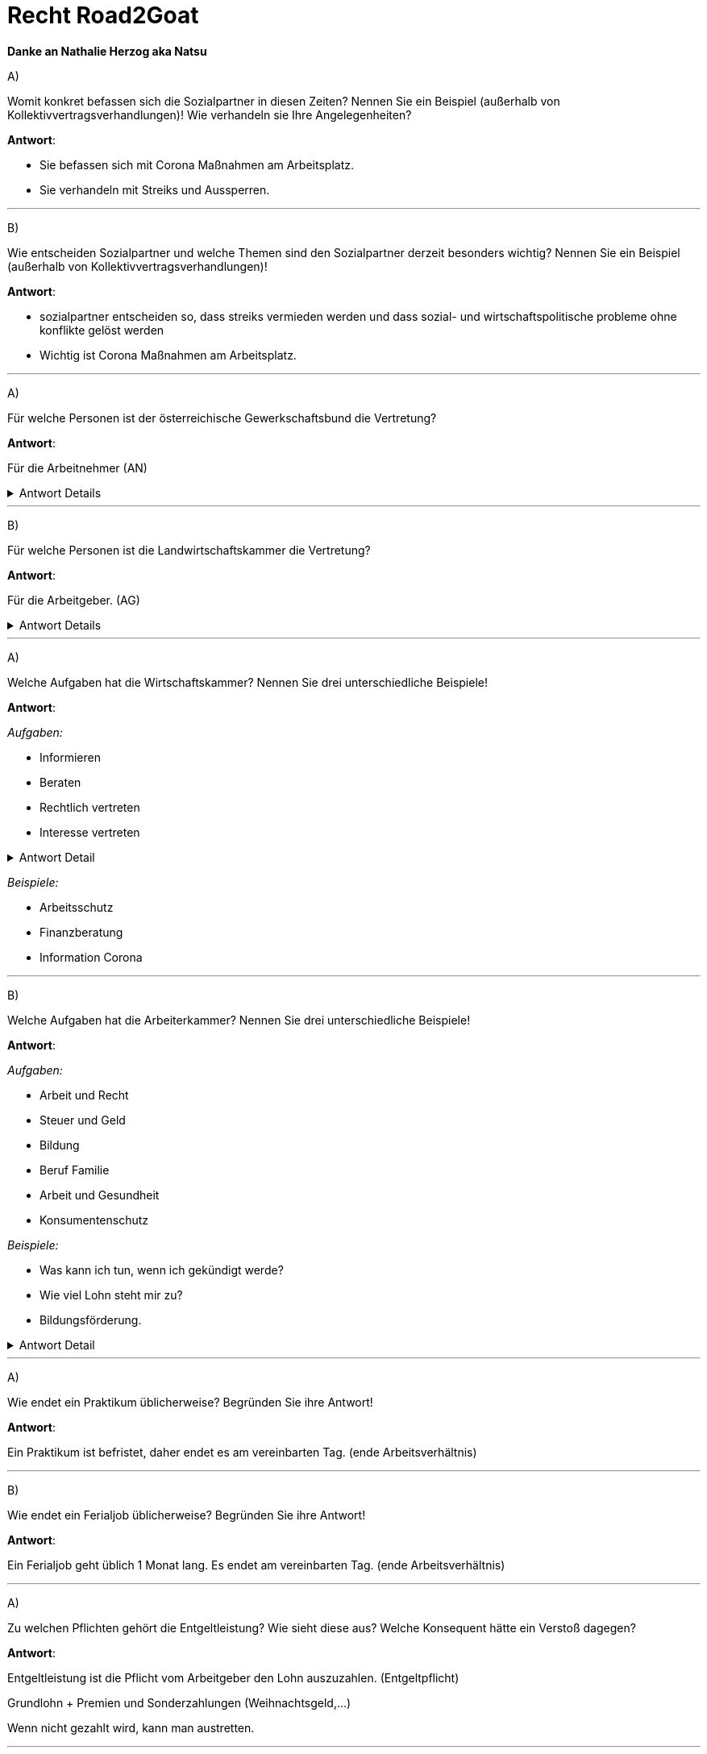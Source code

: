 = Recht Road2Goat

*Danke an Nathalie Herzog aka Natsu*

A) +

Womit konkret befassen sich die Sozialpartner in diesen Zeiten? Nennen Sie ein Beispiel (außerhalb von Kollektivvertragsverhandlungen)! Wie verhandeln sie Ihre Angelegenheiten?

*Antwort*:

* Sie befassen sich mit Corona Maßnahmen am Arbeitsplatz.

* Sie verhandeln mit Streiks und Aussperren.


---

B) +

Wie entscheiden Sozialpartner und welche Themen sind den Sozialpartner derzeit besonders wichtig? Nennen Sie ein Beispiel (außerhalb von Kollektivvertragsverhandlungen)!

*Antwort*:

* sozialpartner entscheiden so, dass streiks vermieden werden und dass sozial- und wirtschaftspolitische probleme ohne konflikte gelöst werden

* Wichtig ist Corona Maßnahmen am Arbeitsplatz.



---

A) +

Für welche Personen ist der österreichische Gewerkschaftsbund die Vertretung?

*Antwort*:

Für die Arbeitnehmer (AN)

.Antwort Details
[%collapsible]
====
[source,text]
----
Interessensverbände:

- Arbeitnehmerseite
-- Arbeiterkammer
-- Österreichischer Gewerkschaftsbund

- Arbeitgeberseite
-- Wirtschaftskammer
-- Landwirtschaftskammer
----
====
---

B) +

Für welche Personen ist die Landwirtschaftskammer die Vertretung?

*Antwort*:

Für die Arbeitgeber. (AG)

.Antwort Details
[%collapsible]
====
[source,text]
----
Interessensverbände:

- Arbeitnehmerseite
-- Arbeiterkammer
-- Österreichischer Gewerkschaftsbund

- Arbeitgeberseite
-- Wirtschaftskammer
-- Landwirtschaftskammer
----
====
---


A) +

Welche Aufgaben hat die Wirtschaftskammer? Nennen Sie drei unterschiedliche Beispiele!

*Antwort*:

_Aufgaben:_

* Informieren
* Beraten
* Rechtlich vertreten
* Interesse vertreten

.Antwort Detail
[%collapsible]
====
image::images/image-2021-12-22-20-05-37-516.png[]
====

_Beispiele:_

* Arbeitsschutz
* Finanzberatung
* Information Corona

---

B) +

Welche Aufgaben hat die Arbeiterkammer? Nennen Sie drei unterschiedliche Beispiele!

*Antwort*:

_Aufgaben:_

* Arbeit und Recht
* Steuer und Geld
* Bildung
* Beruf Familie
* Arbeit und Gesundheit
* Konsumentenschutz

_Beispiele:_

* Was kann ich tun, wenn ich gekündigt werde?
* Wie viel Lohn steht mir zu?
* Bildungsförderung.

.Antwort Detail
[%collapsible]
====
image::images/image-2021-12-22-20-14-59-478.png[]
====

---

A) +

Wie endet ein Praktikum üblicherweise? Begründen Sie ihre Antwort!

*Antwort*:

Ein Praktikum ist befristet, daher endet es am vereinbarten Tag. (ende Arbeitsverhältnis)


---

B) +

Wie endet ein Ferialjob üblicherweise? Begründen Sie ihre Antwort!

*Antwort*:

Ein Ferialjob geht üblich 1 Monat lang. Es endet am vereinbarten Tag. (ende Arbeitsverhältnis)

---

A) +

Zu welchen Pflichten gehört die Entgeltleistung? Wie sieht diese aus? Welche Konsequent hätte ein Verstoß dagegen?

*Antwort*:

Entgeltleistung ist die Pflicht vom Arbeitgeber den Lohn auszuzahlen. (Entgeltpflicht)

Grundlohn + Premien und Sonderzahlungen (Weihnachtsgeld,...)

Wenn nicht gezahlt wird, kann man austretten.


---

B) +

Zu welchen Pflichten gehört die Verschwiegenheitspflicht? Wie sieht diese aus? Welche Konsequent hätte ein Verstoß dagegen?

*Antwort*:

Es gehört zur Treuepflicht.

Es dürfen keine Betriebsgeheimnisse verbreitet werden oder lügen.

Konsequenz wäre Kündigung.

---

A) +

Was zeichnet einen Freien Dienstvertrag aus?

*Antwort*:

Es bedeutet das man nicht eng mit dem Arbeitgeber gebunden ist. Man ist vertretbar, arbeitet meist von zu Hause und es gibt keine Erfolgsgarantie.

---

B) +

Was unterscheidet einen Werkvertrag von einem Dienstvertrag?

*Antwort*:

Bei einem Werkvertrag ist man selbst verantwortlich wie oft man arbeitet, hauptsache das Werk ist zum Schluss fertig.

---

A) +

Wann ist eine Entlassung gerechtfertigt? Beschreiben Sie 2 Beispiele.

*Antwort*:

* Sexuelle belestigung
* betrunken am Arbeitsplatz
* verweigerung des Arbeiten

---

B) +

Wann ist ein vorzeitiger Austritt berechtigt? Beschreiben Sie 2 Beispiele.

*Antwort*:

Wenn man gemobbt wird, sexuell belästigt wird oder kein geld bekommt, kann man austreten.

_Beispiel:_

* Kein Lohn bekommen
* Auf dem arbeitsplatz gemobbt werden

---

A)B) +

Welches Gericht ist für die Arbeitsrechtsachen in zweiter Instanz zuständig? Beschreiben Sie ein Beispiel aus der Praxis für eine Arbeitsrechtssache, die dort verhandelt wird!

*Antwort*:

Oberlandes Gericht

_Beispiel:_

Arbeitnehmer fordern besser bezahlte überstunden.

.Antwort Detail
[%collapsible]
====
image::images/image-2021-12-22-20-49-48-739.png[]

image::images/image-2021-12-22-20-53-45-998.png[]
====

---

A) +

Ein Angestellter ist mit einem Dienstfahrzeug unterwegs. Plötzlich springt ein Reh über die Fahrbahn. Ein Unfall ist nicht mehr vermeidbar. Wie sieht die Haftung des Angestellten für den Sachschaden am Fahrzeug aus? Begründen Sie ihre Entscheidung und die Rechtsfolgen für diesen konkreten Fall!

*Antwort*:

Entschuldbare fehlleistung.

Es wäre nur bei außerordentlicher aufmerksamkeit verhinderbar gewesen.

Somit keine schadenersatzpflicht.

.Antwort Detail
[%collapsible]
====
image::images/image-2021-12-22-21-05-19-143.png[]
====

---

B) +

Ein Arbeiter ist mit einem Dienstfahrzeug unterwegs. Nach seinem letzten Außendiensteinsatz, bei dem ein Glas Wein den Vertragsabschluss besiegelt hat, fährt er nach Hause. Beim Einparken kommt er zu nah and die Gartenmauer. Das Fahrzeug ist leicht beschädigt. Wie sieht die Haftung des Angestellten für den Sachschaden am Fahrzeug aus? Begründen Sie ihre Entscheidung und die Rechtsfolgen!

Grobe fahrlässigkeit

Der Fahrer war leicht alkoholisiert und somit nicht aufmerksam genug.

Gericht kann den Schadenersatz mäßigen, aber nicht ganz erlassen. Frist 3 Jahre

.Antwort Detail
[%collapsible]
====
image::images/image-2021-12-22-21-05-19-143.png[]
====

*Antwort*:

---

A) +

Wer schließt worüber eine Betriebsvereinbarung ab? Nennen Sie ein Beispiel.

*Antwort*:

Vereinbarung zwischen Arbeitgeber und Betriebsrat.

_Beispiel:_

Details zum Urlaub, Arbeitsschutz, etc

---

B) +

Was ist in einem Kollektivvertrag geregelt? Nennen Sie drei Beispiele.

*Antwort*:

* Arbeitszeit
* Lohn
* Urlaub

---

A) +

Was bedeuten Codes im Dienstzeugnis? Erklären Sie dies anhand zweier Beispiele.

*Antwort*:

Es zeigt an wie gut man gearbeitet hat.

* Arbeit motiviert gemacht
* unangenehmer Arbeiter

---

B) +

Was muss in einem Dienstzeugnis vermerkt sein?

*Antwort*:

* Anschrift
* geleistete Arbeit
* Arbeitsstunden

---

A)In einer IT-Firma sind Sie vollzeitbeschäftigt und reif für den zweiwöchigen Urlaub. Kaum lässt der Stress nach, erkranken Sie. Am dritten Tag sind Sie sich wieder fit. Was bedeutet das?

*Antwort*:

Ich führe den Urlaub weiter.

---

B)Sie arbeiten in einer IT-Firma und treten Ihren Urlaub an. Leider infizieren Sie sich mit dem Corona-Virus. Sie müssen für zwei Wochen in Quarantäne. Was bedeutet das?

*Antwort*:

Ich teile es meinem Arbeitgeber mit und der Urlaub wird nicht weiter geführt sondern man ist im Krankenstand.
